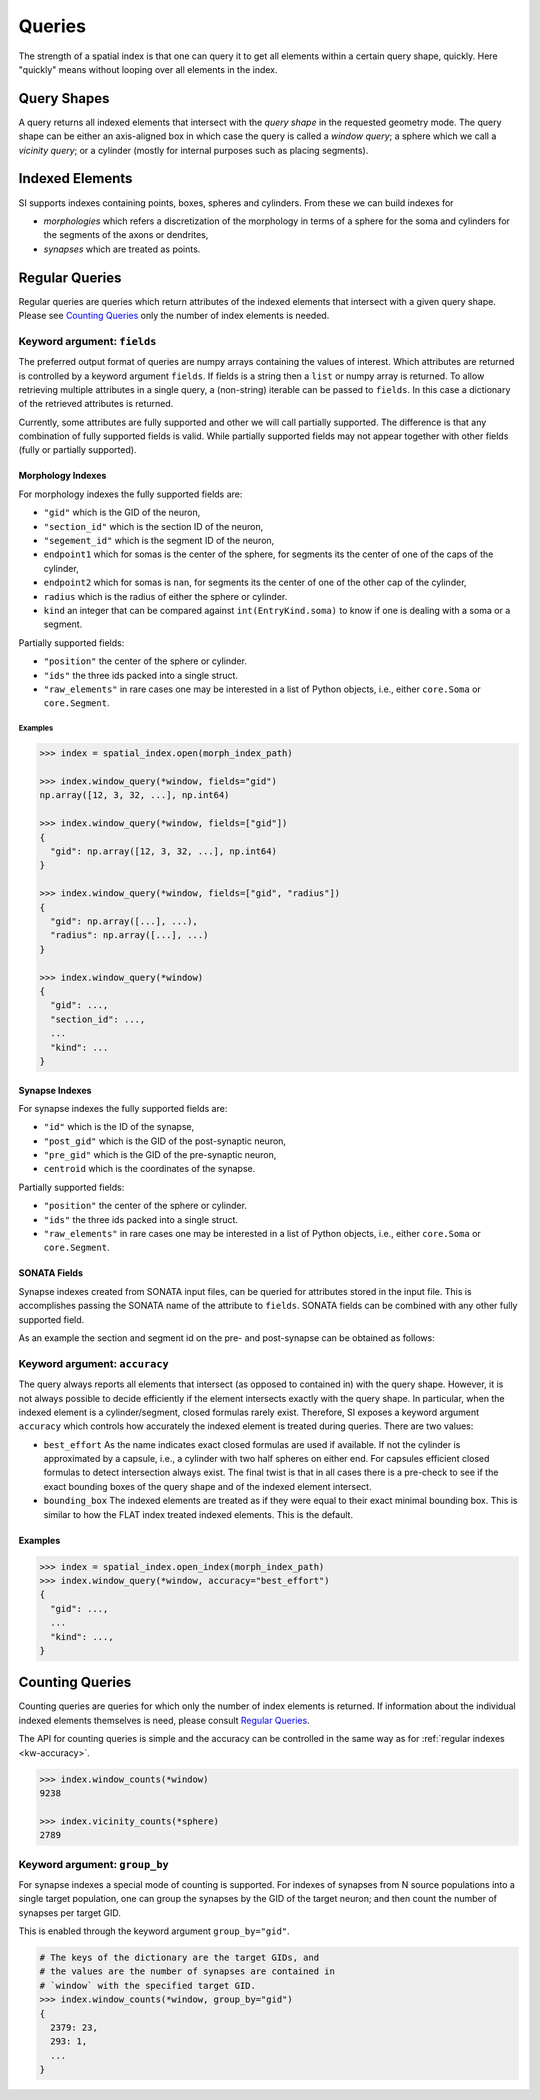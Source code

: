 Queries
=======
The strength of a spatial index is that one can query it to get all elements
within a certain query shape, quickly. Here "quickly" means without looping
over all elements in the index.


Query Shapes
------------
A query returns all indexed elements that intersect with the *query shape* in
the requested geometry mode. The query shape can be either an axis-aligned box
in which case the query is called a *window query*; a sphere which we call a
*vicinity query*; or a cylinder (mostly for internal purposes such as placing
segments).

Indexed Elements
----------------
SI supports indexes containing points, boxes, spheres and cylinders. From these
we can build indexes for

* *morphologies* which refers a discretization of the morphology in terms of a
  sphere for the soma and cylinders for the segments of the axons or dendrites,

* *synapses* which are treated as points.


Regular Queries
---------------
Regular queries are queries which return attributes of the indexed elements
that intersect with a given query shape. Please see `Counting Queries`_ only
the number of index elements is needed.

Keyword argument: ``fields``
~~~~~~~~~~~~~~~~~~~~~~~~~~~~
The preferred output format of queries are numpy arrays containing the values
of interest. Which attributes are returned is controlled by a keyword argument
``fields``. If fields is a string then a ``list`` or numpy array is returned.
To allow retrieving multiple attributes in a single query, a (non-string)
iterable can be passed to ``fields``. In this case a dictionary of the
retrieved attributes is returned.

Currently, some attributes are fully supported and other we will call partially
supported. The difference is that any combination of fully supported fields is
valid. While partially supported fields may not appear together with other
fields (fully or partially supported).

Morphology Indexes
^^^^^^^^^^^^^^^^^^
For morphology indexes the fully supported fields are:

* ``"gid"`` which is the GID of the neuron,
* ``"section_id"`` which is the section ID of the neuron,
* ``"segement_id"`` which is the segment ID of the neuron,
* ``endpoint1`` which for somas is the center of the sphere, for segments its
  the center of one of the caps of the cylinder,
* ``endpoint2`` which for somas is ``nan``, for segments its
  the center of one of the other cap of the cylinder,
* ``radius`` which is the radius of either the sphere or cylinder.
* ``kind`` an integer that can be compared against ``int(EntryKind.soma)``
  to know if one is dealing with a soma or a segment.

Partially supported fields:

* ``"position"`` the center of the sphere or cylinder.
* ``"ids"`` the three ids packed into a single struct.
* ``"raw_elements"`` in rare cases one may be interested in a list
  of Python objects, i.e., either ``core.Soma`` or ``core.Segment``.


Examples
++++++++

.. code-block:: python

    >>> index = spatial_index.open(morph_index_path)

    >>> index.window_query(*window, fields="gid")
    np.array([12, 3, 32, ...], np.int64)

    >>> index.window_query(*window, fields=["gid"])
    {
      "gid": np.array([12, 3, 32, ...], np.int64)
    }

    >>> index.window_query(*window, fields=["gid", "radius"])
    {
      "gid": np.array([...], ...),
      "radius": np.array([...], ...)
    }

    >>> index.window_query(*window)
    {
      "gid": ...,
      "section_id": ...,
      ...
      "kind": ...
    }


Synapse Indexes
^^^^^^^^^^^^^^^
For synapse indexes the fully supported fields are:

* ``"id"`` which is the ID of the synapse,
* ``"post_gid"`` which is the GID of the post-synaptic neuron,
* ``"pre_gid"`` which is the GID of the pre-synaptic neuron,
* ``centroid`` which is the coordinates of the synapse.

Partially supported fields:

* ``"position"`` the center of the sphere or cylinder.
* ``"ids"`` the three ids packed into a single struct.
* ``"raw_elements"`` in rare cases one may be interested in a list
  of Python objects, i.e., either ``core.Soma`` or ``core.Segment``.


SONATA Fields
^^^^^^^^^^^^^
Synapse indexes created from SONATA input files, can be queried for attributes
stored in the input file. This is accomplishes passing the SONATA name of the
attribute to ``fields``. SONATA fields can be combined with any other fully
supported field.

As an example the section and segment id on the pre- and post-synapse can be
obtained as follows:

.. code-block: python
   >>> index.window_query(
           *window,
           fields=[
               "id",
               "pre_gid", "post_gid",
               "afferent_section_id", "afferent_segment_id",
               "efferent_section_id", "efferent_segment_id",
           ]
       )
   {
     "id": ...,
     ...
     "efferent_segment_id": ...
   }


.. _`kw-accuracy`:

Keyword argument: ``accuracy``
~~~~~~~~~~~~~~~~~~~~~~~~~~~~~~
The query always reports all elements that intersect (as opposed
to contained in) with the query shape. However, it is not always possible to
decide efficiently if the element intersects exactly with the query shape. In
particular, when the indexed element is a cylinder/segment, closed formulas
rarely exist. Therefore, SI exposes a keyword argument ``accuracy`` which
controls how accurately the indexed element is treated during queries. There
are two values:

* ``best_effort``  As the name indicates exact closed formulas are used if
  available. If not the cylinder is approximated by a capsule, i.e., a
  cylinder with two half spheres on either end. For capsules efficient
  closed formulas to detect intersection always exist. The final twist is
  that in all cases there is a pre-check to see if the exact bounding boxes
  of the query shape and of the indexed element intersect.

* ``bounding_box`` The indexed elements are treated as if they were
  equal to their exact minimal bounding box. This is similar to how the FLAT
  index treated indexed elements. This is the default.

Examples
^^^^^^^^

.. code-block:: python

    >>> index = spatial_index.open_index(morph_index_path)
    >>> index.window_query(*window, accuracy="best_effort")
    {
      "gid": ...,
      ...
      "kind": ...,
    }

Counting Queries
----------------
Counting queries are queries for which only the number of index elements is
returned. If information about the individual indexed elements themselves is need, please consult `Regular Queries`_.

The API for counting queries is simple and the accuracy can be controlled in
the same way as for :ref:`regular indexes <kw-accuracy>`.

.. code-block:: python

   >>> index.window_counts(*window)
   9238

   >>> index.vicinity_counts(*sphere)
   2789

Keyword argument: ``group_by``
~~~~~~~~~~~~~~~~~~~~~~~~~~~~~~
For synapse indexes a special mode of counting is supported. For indexes of
synapses from N source populations into a single target population, one can
group the synapses by the GID of the target neuron; and then count the number
of synapses per target GID.

This is enabled through the keyword argument ``group_by="gid"``.

.. code-block:: python

   # The keys of the dictionary are the target GIDs, and
   # the values are the number of synapses are contained in
   # `window` with the specified target GID.
   >>> index.window_counts(*window, group_by="gid")
   {
     2379: 23,
     293: 1,
     ...
   }

